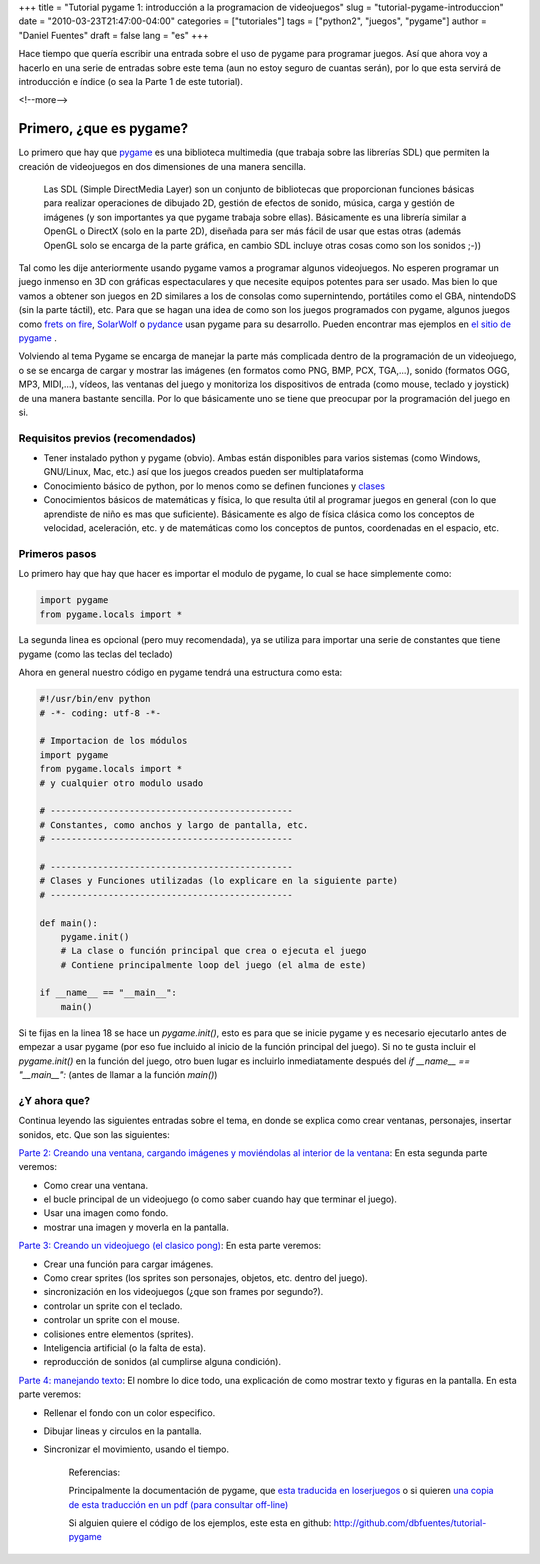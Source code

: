 +++
title = "Tutorial pygame 1: introducción a la programacion de videojuegos"
slug = "tutorial-pygame-introduccion"
date = "2010-03-23T21:47:00-04:00"
categories = ["tutoriales"]
tags = ["python2", "juegos", "pygame"]
author = "Daniel Fuentes"
draft = false
lang = "es"
+++

Hace tiempo que quería escribir una entrada sobre el uso de pygame
para programar juegos. Así que ahora voy a hacerlo en una serie de
entradas sobre este tema (aun no estoy seguro de cuantas serán), por
lo que esta servirá de introducción e índice (o sea la Parte 1 de este
tutorial).

<!--more-->

Primero, ¿que es pygame?
========================

Lo primero que hay que `pygame <http://www.pygame.org/>`_ es una
biblioteca multimedia (que trabaja sobre las librerías SDL) que permiten
la creación de videojuegos en dos dimensiones de una manera sencilla.

    Las SDL (Simple DirectMedia Layer) son un conjunto de bibliotecas
    que proporcionan funciones básicas para realizar operaciones de
    dibujado 2D, gestión de efectos de sonido, música, carga y gestión
    de imágenes (y son importantes ya que pygame trabaja sobre ellas).
    Básicamente es una librería similar a OpenGL o DirectX (solo en la
    parte 2D), diseñada para ser más fácil de usar que estas otras
    (además OpenGL solo se encarga de la parte gráfica, en cambio SDL
    incluye otras cosas como son los sonidos ;-))

Tal como les dije anteriormente usando pygame vamos a programar algunos
videojuegos. No esperen programar un juego inmenso en 3D con gráficas
espectaculares y que necesite equipos potentes para ser usado. Mas bien
lo que vamos a obtener son juegos en 2D similares a los de consolas como
supernintendo, portátiles como el GBA, nintendoDS (sin la parte táctil),
etc. Para que se hagan una idea de como son los juegos programados con
pygame, algunos juegos como `frets on
fire <http://fretsonfire.sourceforge.net/>`_,
`SolarWolf <http://megadriver.wordpress.com/2010/01/18/lo-mejor-de-pygame-solarwolf/>`_
o `pydance <http://icculus.org/pyddr/>`_ usan pygame para su
desarrollo. Pueden encontrar mas ejemplos en `el sitio de
pygame <http://pygame.org/tags/>`_ .

Volviendo al tema Pygame se encarga de manejar la parte más complicada
dentro de la programación de un videojuego, o se se encarga de cargar y
mostrar las imágenes (en formatos como PNG, BMP, PCX, TGA,...), sonido
(formatos OGG, MP3, MIDI,...), vídeos, las ventanas del juego y
monitoriza los dispositivos de entrada (como mouse, teclado y joystick)
de una manera bastante sencilla. Por lo que básicamente uno se tiene que
preocupar por la programación del juego en si.

Requisitos previos (recomendados)
---------------------------------

-  Tener instalado python y pygame (obvio). Ambas están disponibles para
   varios sistemas (como Windows, GNU/Linux, Mac, etc.) así que los
   juegos creados pueden ser multiplataforma
-  Conocimiento básico de python, por lo menos como se definen funciones
   y
   `clases <http://mundogeek.net/archivos/2008/03/05/python-orientacion-a-objetos/>`__
-  Conocimientos básicos de matemáticas y física, lo que resulta útil al
   programar juegos en general (con lo que aprendiste de niño es mas que
   suficiente). Básicamente es algo de física clásica como los conceptos
   de velocidad, aceleración, etc. y de matemáticas como los conceptos
   de puntos, coordenadas en el espacio, etc.

Primeros pasos
--------------

Lo primero hay que hay que hacer es importar el modulo de pygame, lo
cual se hace simplemente como:

.. code-block:: python

    import pygame
    from pygame.locals import *

La segunda linea es opcional (pero muy recomendada), ya se utiliza para
importar una serie de constantes que tiene pygame (como las teclas del
teclado)

Ahora en general nuestro código en pygame tendrá una estructura como esta:

.. code-block:: python

    #!/usr/bin/env python
    # -*- coding: utf-8 -*-

    # Importacion de los módulos
    import pygame
    from pygame.locals import *
    # y cualquier otro modulo usado

    # ----------------------------------------------
    # Constantes, como anchos y largo de pantalla, etc.
    # ----------------------------------------------

    # ----------------------------------------------
    # Clases y Funciones utilizadas (lo explicare en la siguiente parte)
    # ----------------------------------------------

    def main():
        pygame.init()
        # La clase o función principal que crea o ejecuta el juego
        # Contiene principalmente loop del juego (el alma de este)

    if __name__ == "__main__":
        main()

Si te fijas en la linea 18 se hace un *pygame.init()*, esto es para que
se inicie pygame y es necesario ejecutarlo antes de empezar a usar
pygame (por eso fue incluido al inicio de la función principal del
juego). Si no te gusta incluir el *pygame.init()* en la función del
juego, otro buen lugar es incluirlo inmediatamente después del *if
\_\_name\_\_ == "\_\_main\_\_":* (antes de llamar a la función *main()*)

¿Y ahora que?
-------------

Continua leyendo las siguientes entradas sobre el tema, en donde se
explica como crear ventanas, personajes, insertar sonidos, etc. Que son
las siguientes:

`Parte 2: Creando una ventana, cargando imágenes y moviéndolas al
interior de la
ventana <https://www.pythonmania.net/es/2010/03/25/tutorial-pygame-2-ventana-e-imagenes/>`_:
En esta segunda parte veremos:

-  Como crear una ventana.
-  el bucle principal de un videojuego (o como saber cuando hay que
   terminar el juego).
-  Usar una imagen como fondo.
-  mostrar una imagen y moverla en la pantalla.

`Parte 3: Creando un videojuego (el clasico
pong) <https://www.pythonmania.net/es/2010/04/07/tutorial-pygame-3-un-videojuego/>`_:
En esta parte veremos:

-  Crear una función para cargar imágenes.
-  Como crear sprites (los sprites son personajes, objetos, etc. dentro
   del juego).
-  sincronización en los videojuegos (¿que son frames por segundo?).
-  controlar un sprite con el teclado.
-  controlar un sprite con el mouse.
-  colisiones entre elementos (sprites).
-  Inteligencia artificial (o la falta de esta).
-  reproducción de sonidos (al cumplirse alguna condición).

`Parte 4: manejando
texto <https://www.pythonmania.net/es/2010/07/14/tutorial-pygame-4-figuras-y-texto/>`_:
El nombre lo dice todo, una explicación de como mostrar texto y figuras en
la pantalla. En esta parte veremos:

- Rellenar el fondo con un color especifico.
- Dibujar lineas y circulos en la pantalla.
- Sincronizar el movimiento, usando el tiempo.


    Referencias:

    Principalmente la documentación de pygame, que `esta traducida en
    loserjuegos <http://www.losersjuegos.com.ar/traducciones/pygame>`__
    o si quieren `una copia de esta traducción en un pdf (para consultar
    off-line) <http://pythonmania.files.wordpress.com/2010/03/pygame_esp_20090205.pdf>`_

    Si alguien quiere el código de los ejemplos, este esta en github:
    http://github.com/dbfuentes/tutorial-pygame

